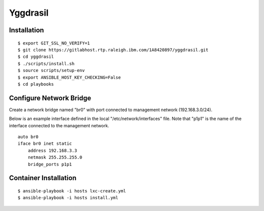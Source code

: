 =========
Yggdrasil
=========

Installation
============
::

$ export GIT_SSL_NO_VERIFY=1
$ git clone https://gitlabhost.rtp.raleigh.ibm.com/1A8420897/yggdrasil.git
$ cd yggdrasil
$ ./scripts/install.sh
$ source scripts/setup-env
$ export ANSIBLE_HOST_KEY_CHECKING=False
$ cd playbooks

Configure Network Bridge
========================

Create a network bridge named "br0" with port connected to management
network (192.168.3.0/24).

Below is an example interface defined in the local
"/etc/network/interfaces" file. Note that "p1p1" is the name of the
interface connected to the management network.

::

    auto br0
    iface br0 inet static
        address 192.168.3.3
        netmask 255.255.255.0
        bridge_ports p1p1

Container Installation
======================
::

$ ansible-playbook -i hosts lxc-create.yml
$ ansible-playbook -i hosts install.yml
